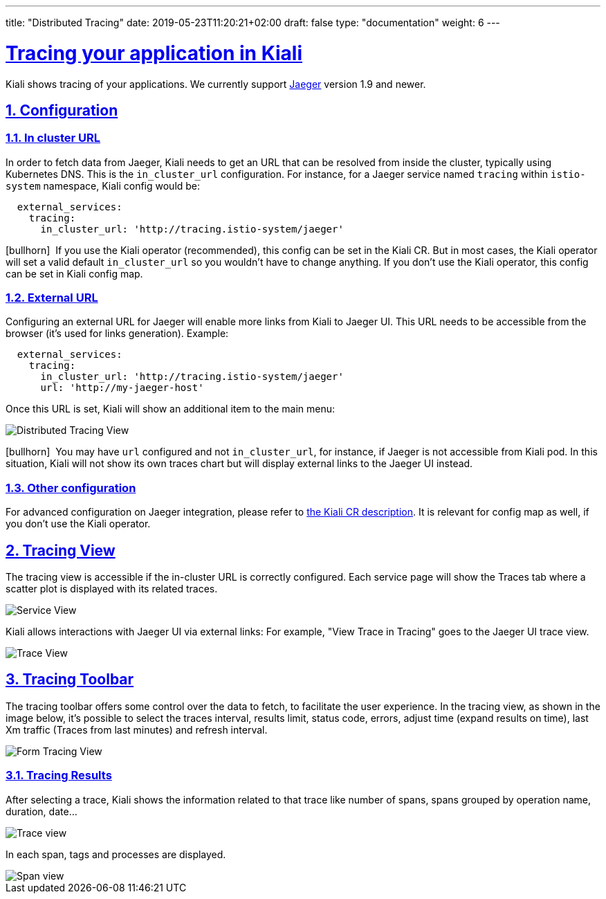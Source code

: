 ---
title: "Distributed Tracing"
date: 2019-05-23T11:20:21+02:00
draft: false
type: "documentation"
weight: 6
---

:linkattrs:
:sectlinks:

= Tracing your application in Kiali
:sectnums:
:toc: left
toc::[]
:toc-title: Distributed Tracing
:keywords: Kiali Documentation Distributed Tracing
:icons: font
:imagesdir: /images/documentation/tracing/



Kiali shows tracing of your applications. We currently support link:https://www.jaegertracing.io[Jaeger, window="_blank"] version 1.9 and newer.



== Configuration

=== In cluster URL

In order to fetch data from Jaeger, Kiali needs to get an URL that can be resolved from inside the cluster, typically using Kubernetes DNS. This is the `in_cluster_url` configuration. For instance, for a Jaeger service named `tracing` within `istio-system` namespace, Kiali config would be:

```yaml
  external_services:
    tracing:
      in_cluster_url: 'http://tracing.istio-system/jaeger'
```

icon:bullhorn[size=2x]{nbsp} If you use the Kiali operator (recommended), this config can be set in the Kiali CR. But in most cases, the Kiali operator will set a valid default `in_cluster_url` so you wouldn't have to change anything. If you don't use the Kiali operator, this config can be set in Kiali config map.





=== External URL

Configuring an external URL for Jaeger will enable more links from Kiali to Jaeger UI. This URL needs to be accessible from the browser (it's used for links generation). Example:

```yaml
  external_services:
    tracing:
      in_cluster_url: 'http://tracing.istio-system/jaeger'
      url: 'http://my-jaeger-host'
```

Once this URL is set, Kiali will show an additional item to the main menu:

image::menu_external_link.png[Distributed Tracing View]

icon:bullhorn[size=2x]{nbsp} You may have `url` configured and not `in_cluster_url`, for instance, if Jaeger is not accessible from Kiali pod. In this situation, Kiali will not show its own traces chart but will display external links to the Jaeger UI instead.

=== Other configuration

For advanced configuration on Jaeger integration, please refer to link:https://github.com/kiali/kiali/blob/c78f195fcbe214e56a918d616ed2f241be24c968/operator/deploy/kiali/kiali_cr.yaml#L433-L470[the Kiali CR description, window="_blank"]. It is relevant for config map as well, if you don't use the Kiali operator.


== Tracing View

The tracing view is accessible if the in-cluster URL is correctly configured. Each service page will show the Traces tab where a scatter plot is displayed with its related traces.

image::service_traces_tab.png[Service View]

Kiali allows interactions with Jaeger UI via external links: For example, "View Trace in Tracing" goes to the Jaeger UI trace view.

image::trace_view_jaeger.png[Trace View]

== Tracing Toolbar

The tracing toolbar offers some control over the data to fetch, to facilitate the user experience. In the tracing view, as shown in the image below, it's possible to select the traces interval, results limit, status code, errors, adjust time (expand results on time), last Xm traffic (Traces from last minutes) and refresh interval.

image::form.png[Form Tracing View]


=== Tracing Results

After selecting a trace, Kiali shows the information related to that trace like number of spans, spans grouped by operation name, duration, date...

image::kiali_trace.png[Trace view]

In each span, tags and processes are displayed.

image::span_view.png[Span view]
